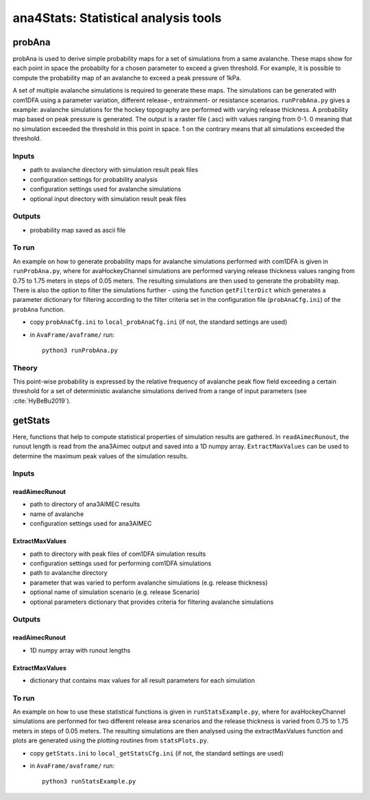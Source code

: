 ######################################
ana4Stats: Statistical analysis tools
######################################


probAna
==========================

probAna is used to derive simple probability maps for a set of simulations from a same avalanche. 
These maps show for each point in space the probabilty for a chosen parameter to exceed a given threshold. 
For example, it is possible to compute the probability map of an avalanche to exceed a
peak pressure of 1kPa.

A set of multiple avalanche simulations is required to generate these maps. The simulations can be generated with com1DFA
using a parameter variation, different release-, entrainment- or resistance scenarios.
``runProbAna.py`` gives a example: avalanche simulations for the hockey topography
are performed with varying release thickness. A probability map based on peak pressure is generated.
The output is a raster file (.asc) with values ranging from 0-1. 0 meaning that no simulation exceeded the threshold
in this point in space. 1 on the contrary means that all simulations exceeded the threshold.


Inputs
-------

* path to avalanche directory with simulation result peak files
* configuration settings for probability analysis
* configuration settings used for avalanche simulations
* optional input directory with simulation result peak files

Outputs
--------

* probability map saved as ascii file


To run
-------
An example on how to generate probability maps for avalanche simulations performed with com1DFA
is given in ``runProbAna.py``, where for avaHockeyChannel simulations are performed
varying release thickness values ranging from 0.75 to 1.75 meters in steps of 0.05 meters.
The resulting simulations are then used to generate the probability map. There is also the option
to filter the simulations further - using the function ``getFilterDict`` which generates a
parameter dictionary for filtering according to the filter criteria set in the
configuration file (``probAnaCfg.ini``) of the ``probAna`` function.

* copy ``probAnaCfg.ini`` to ``local_probAnaCfg.ini`` (if not, the standard settings are used)
* in ``AvaFrame/avaframe/`` run::

      python3 runProbAna.py

.. _Theory:

Theory
-----------
This point-wise probability is expressed by the relative
frequency of avalanche peak flow field exceeding a certain threshold for a set of deterministic avalanche simulations
derived from a range of input parameters (see :cite:`HyBeBu2019`).


getStats
==========================

Here, functions that help to compute statistical properties of simulation results are gathered.
In ``readAimecRunout``, the runout length is read from the ana3Aimec output and saved into a 1D numpy array.
``ExtractMaxValues`` can be used to determine the maximum peak values of the simulation results.


Inputs
-------

readAimecRunout
~~~~~~~~~~~~~~~~

* path to directory of ana3AIMEC results
* name of avalanche
* configuration settings used for ana3AIMEC

ExtractMaxValues
~~~~~~~~~~~~~~~~~~~~

* path to directory with peak files of com1DFA simulation results
* configuration settings used for performing com1DFA simulations
* path to avalanche directory
* parameter that was varied to perform avalanche simulations (e.g. release thickness)
* optional name of simulation scenario (e.g. release Scenario)
* optional parameters dictionary that provides criteria for filtering avalanche simulations


Outputs
--------

readAimecRunout
~~~~~~~~~~~~~~~~~

* 1D numpy array with runout lengths

ExtractMaxValues
~~~~~~~~~~~~~~~~~

* dictionary that contains max values for all result parameters for each simulation


To run
-------

An example on how to use these statistical functions is given in ``runStatsExample.py``, where
for avaHockeyChannel simulations are performed for two different release area scenarios and
the release thickness is varied from 0.75 to 1.75 meters in steps of 0.05 meters. The resulting
simulations are then analysed using the extractMaxValues function and plots are generated using the
plotting routines from ``statsPlots.py``.

* copy ``getStats.ini`` to ``local_getStatsCfg.ini`` (if not, the standard settings are used)
* in ``AvaFrame/avaframe/`` run::

      python3 runStatsExample.py
